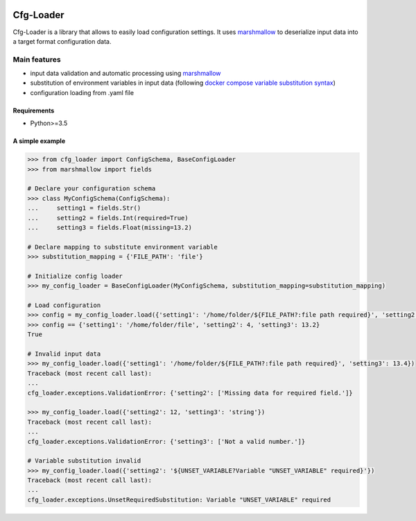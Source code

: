 .. image:: https://travis-ci.org/nmvalera/cfg-loader.svg?branch=master
    :target: https://travis-ci.org/nmvalera/cfg-loader#

.. image:: https://codecov.io/gh/nicolas-maurice/cfg-loader/branch/master/graph/badge.svg
    :target: https://codecov.io/gh/nmvalera/cfg-loader

Cfg-Loader
==========

Cfg-Loader is a library that allows to easily load configuration settings.
It uses `marshmallow`_ to deserialize input data into a target format configuration data.

Main features
~~~~~~~~~~~~~

- input data validation and automatic processing using `marshmallow`_
- substitution of environment variables in input data (following `docker compose variable substitution syntax`_)
- configuration loading from .yaml file

.. _`marshmallow`: https://github.com/marshmallow-code/marshmallow
.. _`docker compose variable substitution syntax`: https://docs.docker.com/compose/compose-file/#variable-substitution

Requirements
------------

- Python>=3.5

A simple example
----------------

.. code-block:: python

    >>> from cfg_loader import ConfigSchema, BaseConfigLoader
    >>> from marshmallow import fields

    # Declare your configuration schema
    >>> class MyConfigSchema(ConfigSchema):
    ...     setting1 = fields.Str()
    ...     setting2 = fields.Int(required=True)
    ...     setting3 = fields.Float(missing=13.2)

    # Declare mapping to substitute environment variable
    >>> substitution_mapping = {'FILE_PATH': 'file'}

    # Initialize config loader
    >>> my_config_loader = BaseConfigLoader(MyConfigSchema, substitution_mapping=substitution_mapping)

    # Load configuration
    >>> config = my_config_loader.load({'setting1': '/home/folder/${FILE_PATH?:file path required}', 'setting2': '4'})
    >>> config == {'setting1': '/home/folder/file', 'setting2': 4, 'setting3': 13.2}
    True

    # Invalid input data
    >>> my_config_loader.load({'setting1': '/home/folder/${FILE_PATH?:file path required}', 'setting3': 13.4})
    Traceback (most recent call last):
    ...
    cfg_loader.exceptions.ValidationError: {'setting2': ['Missing data for required field.']}

    >>> my_config_loader.load({'setting2': 12, 'setting3': 'string'})
    Traceback (most recent call last):
    ...
    cfg_loader.exceptions.ValidationError: {'setting3': ['Not a valid number.']}

    # Variable substitution invalid
    >>> my_config_loader.load({'setting2': '${UNSET_VARIABLE?Variable "UNSET_VARIABLE" required}'})
    Traceback (most recent call last):
    ...
    cfg_loader.exceptions.UnsetRequiredSubstitution: Variable "UNSET_VARIABLE" required
